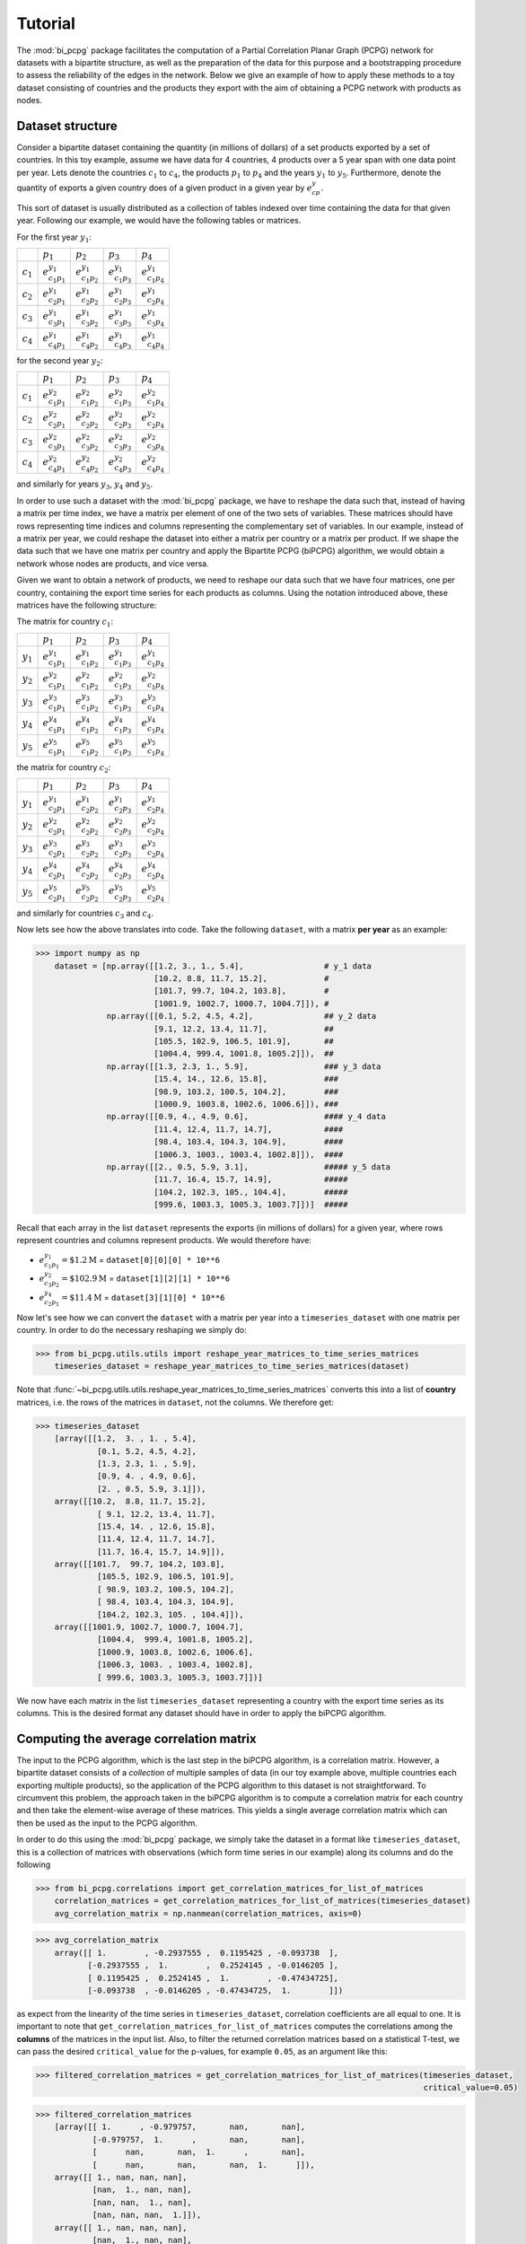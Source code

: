 .. _tutorial:

Tutorial
========

The :mod:`bi_pcpg` package facilitates the computation of a Partial Correlation Planar Graph (PCPG) network for datasets
with a bipartite structure, as well as the preparation of the data for this purpose and a bootstrapping procedure to
assess the reliability of the edges in the network. Below we give an example of how to apply these methods to
a toy dataset consisting of countries and the products they export with the aim of obtaining a PCPG network with
products as nodes.

.. _dataset_info:

Dataset structure
-----------------
Consider a bipartite dataset containing the quantity (in millions of dollars) of a set products exported by a set of
countries. In this toy example, assume we have data for 4 countries, 4 products over a 5 year span with one data point
per year. Lets denote the countries :math:`c_1` to :math:`c_4`, the products :math:`p_1` to :math:`p_4`
and the years :math:`y_1` to :math:`y_5`. Furthermore, denote the quantity of exports a given country does of a given
product in a given year by :math:`e_{cp}^y`.

This sort of dataset is usually distributed as a collection of tables indexed over time containing the data for that
given year. Following our example, we would have the following tables or matrices.

For the first year :math:`y_1`:

.. csv-table::

               , :math:`p_1`, :math:`p_2`, :math:`p_3`, :math:`p_4`
    :math:`c_1`, :math:`e_{c_1 p_1}^{y_1}`, :math:`e_{c_1 p_2}^{y_1}`, :math:`e_{c_1 p_3}^{y_1}`, :math:`e_{c_1 p_4}^{y_1}`
    :math:`c_2`, :math:`e_{c_2 p_1}^{y_1}`, :math:`e_{c_2 p_2}^{y_1}`, :math:`e_{c_2 p_3}^{y_1}`, :math:`e_{c_2 p_4}^{y_1}`
    :math:`c_3`, :math:`e_{c_3 p_1}^{y_1}`, :math:`e_{c_3 p_2}^{y_1}`, :math:`e_{c_3 p_3}^{y_1}`, :math:`e_{c_3 p_4}^{y_1}`
    :math:`c_4`, :math:`e_{c_4 p_1}^{y_1}`, :math:`e_{c_4 p_2}^{y_1}`, :math:`e_{c_4 p_3}^{y_1}`, :math:`e_{c_4 p_4}^{y_1}`

for the second year :math:`y_2`:

.. csv-table::

               , :math:`p_1`, :math:`p_2`, :math:`p_3`, :math:`p_4`
    :math:`c_1`, :math:`e_{c_1 p_1}^{y_2}`, :math:`e_{c_1 p_2}^{y_2}`, :math:`e_{c_1 p_3}^{y_2}`, :math:`e_{c_1 p_4}^{y_2}`
    :math:`c_2`, :math:`e_{c_2 p_1}^{y_2}`, :math:`e_{c_2 p_2}^{y_2}`, :math:`e_{c_2 p_3}^{y_2}`, :math:`e_{c_2 p_4}^{y_2}`
    :math:`c_3`, :math:`e_{c_3 p_1}^{y_2}`, :math:`e_{c_3 p_2}^{y_2}`, :math:`e_{c_3 p_3}^{y_2}`, :math:`e_{c_3 p_4}^{y_2}`
    :math:`c_4`, :math:`e_{c_4 p_1}^{y_2}`, :math:`e_{c_4 p_2}^{y_2}`, :math:`e_{c_4 p_3}^{y_2}`, :math:`e_{c_4 p_4}^{y_2}`

and similarly for years :math:`y_3`, :math:`y_4` and :math:`y_5`.

In order to use such a dataset with the :mod:`bi_pcpg` package, we have to reshape the data such that, instead of having
a matrix per time index, we have a matrix per element of one of the two sets of variables. These matrices
should have rows representing time indices and columns representing the complementary set of variables. In our
example, instead of a matrix per year, we could reshape the dataset into either a matrix per country or a matrix per
product. If we shape the data such that we have one matrix per country and apply the Bipartite PCPG (biPCPG) algorithm,
we would obtain a network whose nodes are products, and vice versa.

Given we want to obtain a network of products, we need to reshape our data such that we have four matrices, one per
country, containing the export time series for each products as columns. Using the notation introduced above, these
matrices have the following structure:

The matrix for country :math:`c_1`:

.. csv-table::

               , :math:`p_1`, :math:`p_2`, :math:`p_3`, :math:`p_4`
    :math:`y_1`, :math:`e_{c_1 p_1}^{y_1}`, :math:`e_{c_1 p_2}^{y_1}`, :math:`e_{c_1 p_3}^{y_1}`, :math:`e_{c_1 p_4}^{y_1}`
    :math:`y_2`, :math:`e_{c_1 p_1}^{y_2}`, :math:`e_{c_1 p_2}^{y_2}`, :math:`e_{c_1 p_3}^{y_2}`, :math:`e_{c_1 p_4}^{y_2}`
    :math:`y_3`, :math:`e_{c_1 p_1}^{y_3}`, :math:`e_{c_1 p_2}^{y_3}`, :math:`e_{c_1 p_3}^{y_3}`, :math:`e_{c_1 p_4}^{y_3}`
    :math:`y_4`, :math:`e_{c_1 p_1}^{y_4}`, :math:`e_{c_1 p_2}^{y_4}`, :math:`e_{c_1 p_3}^{y_4}`, :math:`e_{c_1 p_4}^{y_4}`
    :math:`y_5`, :math:`e_{c_1 p_1}^{y_5}`, :math:`e_{c_1 p_2}^{y_5}`, :math:`e_{c_1 p_3}^{y_5}`, :math:`e_{c_1 p_4}^{y_5}`

the matrix for country :math:`c_2`:

.. csv-table::

               , :math:`p_1`, :math:`p_2`, :math:`p_3`, :math:`p_4`
    :math:`y_1`, :math:`e_{c_2 p_1}^{y_1}`, :math:`e_{c_2 p_2}^{y_1}`, :math:`e_{c_2 p_3}^{y_1}`, :math:`e_{c_2 p_4}^{y_1}`
    :math:`y_2`, :math:`e_{c_2 p_1}^{y_2}`, :math:`e_{c_2 p_2}^{y_2}`, :math:`e_{c_2 p_3}^{y_2}`, :math:`e_{c_2 p_4}^{y_2}`
    :math:`y_3`, :math:`e_{c_2 p_1}^{y_3}`, :math:`e_{c_2 p_2}^{y_3}`, :math:`e_{c_2 p_3}^{y_3}`, :math:`e_{c_2 p_4}^{y_3}`
    :math:`y_4`, :math:`e_{c_2 p_1}^{y_4}`, :math:`e_{c_2 p_2}^{y_4}`, :math:`e_{c_2 p_3}^{y_4}`, :math:`e_{c_2 p_4}^{y_4}`
    :math:`y_5`, :math:`e_{c_2 p_1}^{y_5}`, :math:`e_{c_2 p_2}^{y_5}`, :math:`e_{c_2 p_3}^{y_5}`, :math:`e_{c_2 p_4}^{y_5}`

and similarly for countries :math:`c_3` and :math:`c_4`.

Now lets see how the above translates into code. Take the following ``dataset``, with a matrix **per year** as an
example:

.. code-block:: python

    >>> import numpy as np
        dataset = [np.array([[1.2, 3., 1., 5.4],                 # y_1 data
                             [10.2, 8.8, 11.7, 15.2],            #
                             [101.7, 99.7, 104.2, 103.8],        #
                             [1001.9, 1002.7, 1000.7, 1004.7]]), #
                   np.array([[0.1, 5.2, 4.5, 4.2],               ## y_2 data
                             [9.1, 12.2, 13.4, 11.7],            ##
                             [105.5, 102.9, 106.5, 101.9],       ##
                             [1004.4, 999.4, 1001.8, 1005.2]]),  ##
                   np.array([[1.3, 2.3, 1., 5.9],                ### y_3 data
                             [15.4, 14., 12.6, 15.8],            ###
                             [98.9, 103.2, 100.5, 104.2],        ###
                             [1000.9, 1003.8, 1002.6, 1006.6]]), ###
                   np.array([[0.9, 4., 4.9, 0.6],                #### y_4 data
                             [11.4, 12.4, 11.7, 14.7],           ####
                             [98.4, 103.4, 104.3, 104.9],        ####
                             [1006.3, 1003., 1003.4, 1002.8]]),  ####
                   np.array([[2., 0.5, 5.9, 3.1],                ##### y_5 data
                             [11.7, 16.4, 15.7, 14.9],           #####
                             [104.2, 102.3, 105., 104.4],        #####
                             [999.6, 1003.3, 1005.3, 1003.7]])]  #####

Recall that each array in the list ``dataset`` represents the exports (in millions of dollars) for a given year, where
rows represent countries and columns represent products. We would therefore have:

* :math:`e_{c_1 p_1}^{y_1}=\$1.2 \text{M}` = ``dataset[0][0][0] * 10**6``
* :math:`e_{c_3 p_2}^{y_2}=\$102.9 \text{M}` = ``dataset[1][2][1] * 10**6``
* :math:`e_{c_2 p_1}^{y_4}=\$11.4 \text{M}` = ``dataset[3][1][0] * 10**6``

Now let's see how we can convert the ``dataset`` with a matrix per year into a ``timeseries_dataset`` with one matrix
per country. In order to do the necessary reshaping we simply do:

>>> from bi_pcpg.utils.utils import reshape_year_matrices_to_time_series_matrices
    timeseries_dataset = reshape_year_matrices_to_time_series_matrices(dataset)

Note that :func:`~bi_pcpg.utils.utils.reshape_year_matrices_to_time_series_matrices` converts this into a list of
**country** matrices, i.e. the rows of the matrices in ``dataset``, not the columns. We therefore get:

.. code-block:: python

    >>> timeseries_dataset
        [array([[1.2,  3. , 1. , 5.4],
                 [0.1, 5.2, 4.5, 4.2],
                 [1.3, 2.3, 1. , 5.9],
                 [0.9, 4. , 4.9, 0.6],
                 [2. , 0.5, 5.9, 3.1]]),
        array([[10.2,  8.8, 11.7, 15.2],
                 [ 9.1, 12.2, 13.4, 11.7],
                 [15.4, 14. , 12.6, 15.8],
                 [11.4, 12.4, 11.7, 14.7],
                 [11.7, 16.4, 15.7, 14.9]]),
        array([[101.7,  99.7, 104.2, 103.8],
                 [105.5, 102.9, 106.5, 101.9],
                 [ 98.9, 103.2, 100.5, 104.2],
                 [ 98.4, 103.4, 104.3, 104.9],
                 [104.2, 102.3, 105. , 104.4]]),
        array([[1001.9, 1002.7, 1000.7, 1004.7],
                 [1004.4,  999.4, 1001.8, 1005.2],
                 [1000.9, 1003.8, 1002.6, 1006.6],
                 [1006.3, 1003. , 1003.4, 1002.8],
                 [ 999.6, 1003.3, 1005.3, 1003.7]])]

We now have each matrix in the list ``timeseries_dataset`` representing a country with the export time series as its
columns. This is the desired format any dataset should have in order to apply the biPCPG algorithm.

.. _correlations_info:

Computing the average correlation matrix
----------------------------------------
The input to the PCPG algorithm, which is the last step in the biPCPG algorithm, is a correlation matrix. However, a
bipartite dataset consists of a *collection* of multiple samples of data (in our toy example above, multiple countries
each exporting multiple products), so the application of the PCPG algorithm to this dataset is not straightforward.
To circumvent this problem, the approach taken in the biPCPG algorithm is to compute a correlation matrix for each
country and then take the element-wise average of these matrices. This yields a single average correlation matrix which
can then be used as the input to the PCPG algorithm.

In order to do this using the :mod:`bi_pcpg` package, we simply take the dataset in a format like
``timeseries_dataset``, this is a collection of matrices with observations (which form time series in our example) along
its columns and do the following

.. code-block:: python

    >>> from bi_pcpg.correlations import get_correlation_matrices_for_list_of_matrices
        correlation_matrices = get_correlation_matrices_for_list_of_matrices(timeseries_dataset)
        avg_correlation_matrix = np.nanmean(correlation_matrices, axis=0)

.. code-block:: python

    >>> avg_correlation_matrix
        array([[ 1.        , -0.2937555 ,  0.1195425 , -0.093738  ],
               [-0.2937555 ,  1.        ,  0.2524145 , -0.0146205 ],
               [ 0.1195425 ,  0.2524145 ,  1.        , -0.47434725],
               [-0.093738  , -0.0146205 , -0.47434725,  1.        ]])

as expect from the linearity of the time series in ``timeseries_dataset``, correlation coefficients are all equal to
one. It is important to note that ``get_correlation_matrices_for_list_of_matrices`` computes the correlations among
the **columns** of the matrices in the input list. Also, to filter the returned correlation matrices based on a
statistical T-test, we can pass the desired ``critical_value`` for the p-values, for example ``0.05``, as an argument
like this:

.. code-block:: python

    >>> filtered_correlation_matrices = get_correlation_matrices_for_list_of_matrices(timeseries_dataset,
                                                                                      critical_value=0.05)

.. code-block:: python

    >>> filtered_correlation_matrices
        [array([[ 1.      , -0.979757,       nan,       nan],
                [-0.979757,  1.      ,       nan,       nan],
                [      nan,       nan,  1.      ,       nan],
                [      nan,       nan,       nan,  1.      ]]),
        array([[ 1., nan, nan, nan],
                [nan,  1., nan, nan],
                [nan, nan,  1., nan],
                [nan, nan, nan,  1.]]),
        array([[ 1., nan, nan, nan],
                [nan,  1., nan, nan],
                [nan, nan,  1., nan],
                [nan, nan, nan,  1.]]),
        array([[ 1., nan, nan, nan],
                [nan,  1., nan, nan],
                [nan, nan,  1., nan],
                [nan, nan, nan,  1.]])]

This is mostly ``np.nan`` values given the very small sample size in our toy dataset.

Computing the PCPG network
--------------------------

Once we have a correlation matrix, or in the example above, an average correlation matrix ``avg_correlation_matrix`` we
can begin to compute the PCPG network. To do this, first instantiate the PCPG class passing the correlation matrix as an
attribute

.. code-block:: python

    >>> from bi_pcpg.pcpg import PCPG
        pcpg = PCPG(avg_correlation_matrix)

we then compute the *average influence* values among the variables in the system

.. code-block:: python

    >>> pcpg.compute_avg_influence_matrix()

.. code-block:: python


    >>> pcpg.avg_influence_matrix
        # TODO: print avg_influence_matrix

After computing the ``avg_influence_matrix`` we are able to generate the a ``networkx.DiGraph`` object of our PCPG
network by doing:

.. code-block:: python

    >>> pcpg.create_network()

.. code-block:: python

    >>> pcpg.network
        # TODO: print network object

Computing edge bootstrap values
-------------------------------

In order to assess the reliability of a PCPG network's edges we can perform a bootstrap procedure on the dataset
``timeseries_dataset``. As detailed above in :ref:`dataset_info`, this should be an iterable containing matrices whose
columns contain observations for one of the the two sets of variables in a bipartite dataset with a matrix for each
variable in the complementary set of variables.

To obtain a ``pandas.DataFrame`` containing the edge bootstrap values we simply have to do

.. code-block:: python

    >>> from bi_pcpg.bootstrap import get_bootstrap_values
        bootstrap_values = get_bootstrap_values(timeseries_dataset, num_replicates=1000)

where ``num_replicates`` is the number of replicates to be generated in the boostrap procedure. As when computing
correlations for the average correlation matrix (see :ref:`correlations_info`), a ``critical_value`` attribute could
also be passed to this function to filter correlations based on a T-test.

Note ``bootstrap_values`` is a ``pandas.DataFrame`` containing the bootstrap values of the *directed* edges in the PCPG
network. For a given entry in this dataframe, the row index is the edge's source and the column index is the edge's
target.

These bootstrap values could be added as an attribute to the network object in the class instance we obtained previously
by doing:

.. code-block:: python

    >>> pcpg.add_edge_attribute(attr_data=bootstrap_values, attr_name='bootstrap_value')

